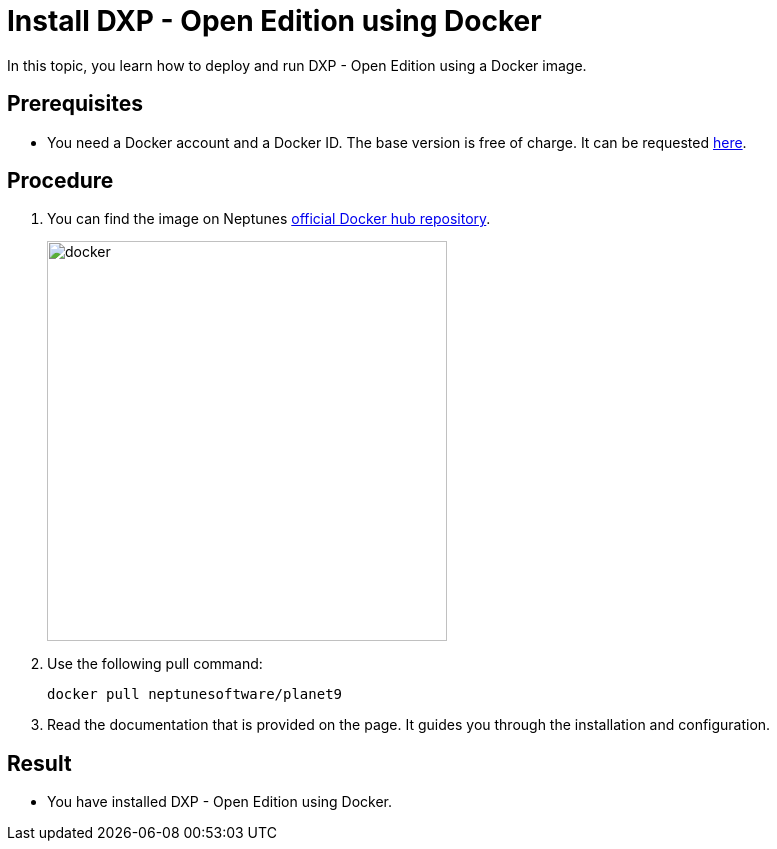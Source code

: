 = Install DXP - Open Edition using Docker

In this topic, you learn how to deploy and run DXP - Open Edition using a Docker image.

== Prerequisites

* You need a Docker account and a Docker ID. The base version is free of charge. It can be requested https://hub.docker.com/signup[here].

== Procedure

. You can find the image on Neptunes https://hub.docker.com/r/neptunesoftware/planet9[official Docker hub repository].
+
image::docker.png[width=400]
+
. Use the following pull command:
+
----
docker pull neptunesoftware/planet9
----
+
. Read the documentation that is provided on the page. It guides you through the installation and configuration.

== Result
* You have installed DXP - Open Edition using Docker.


